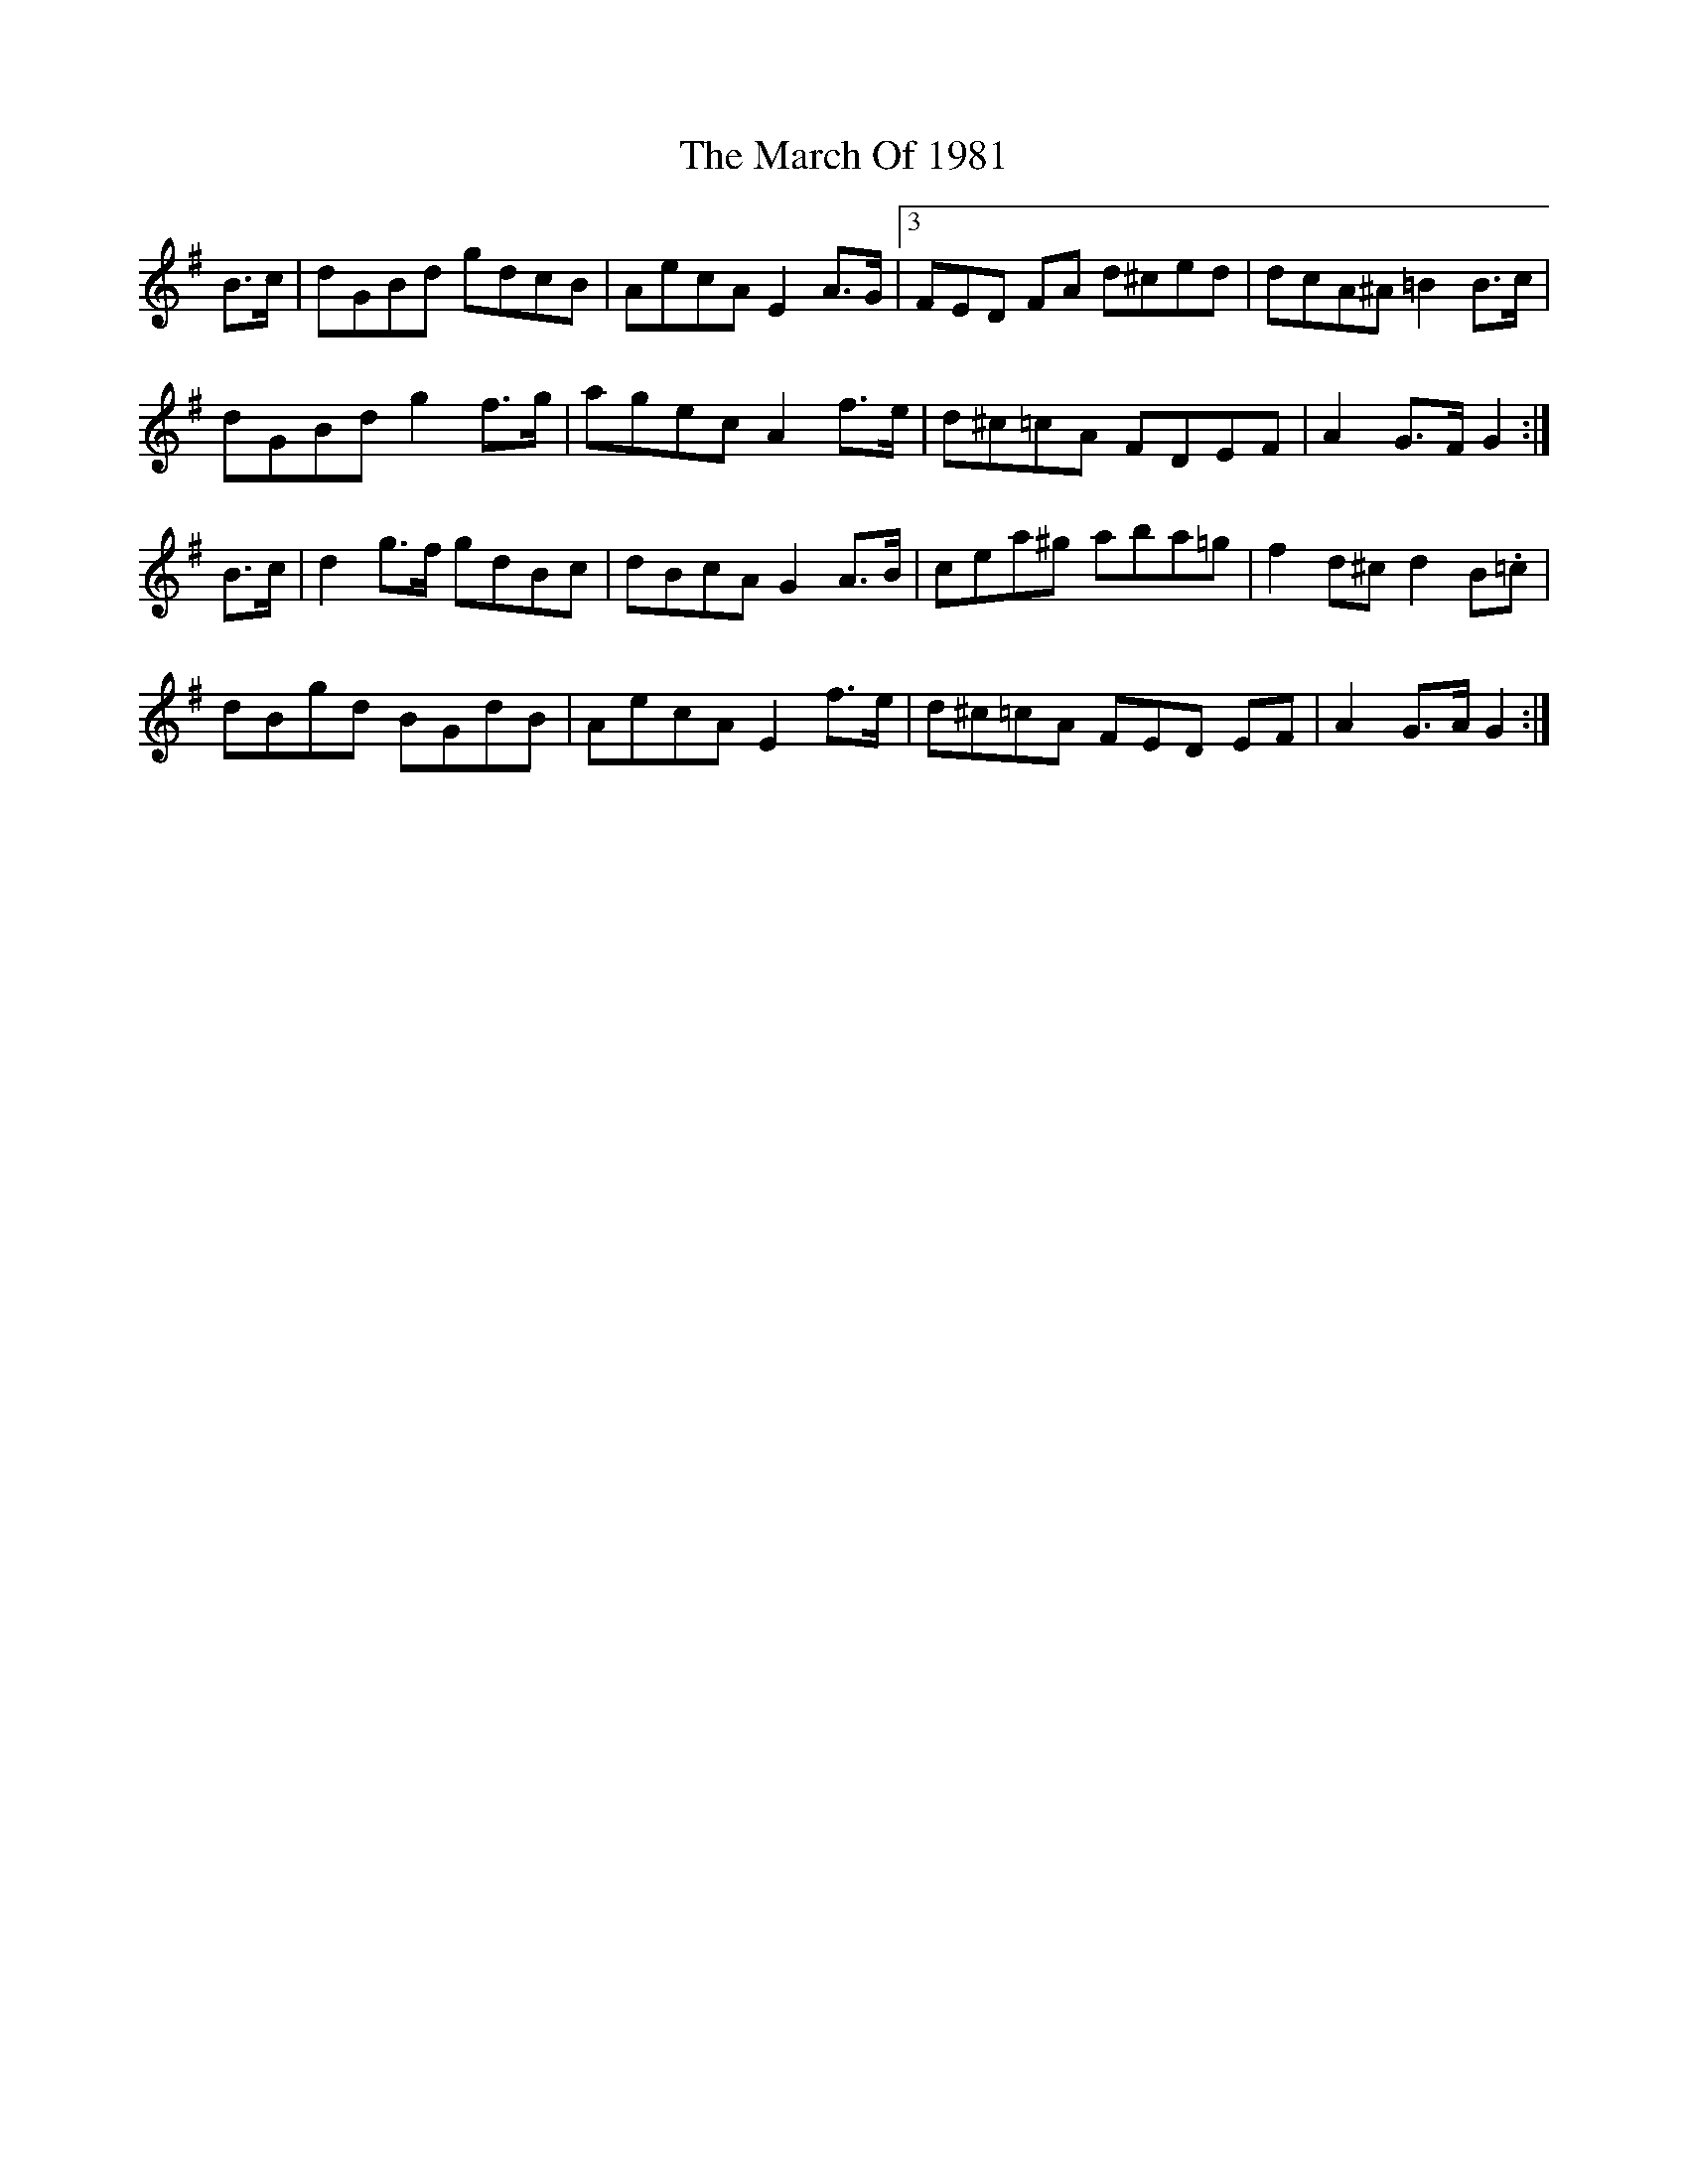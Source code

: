 X: 25391
T: March Of 1981, The
R: march
M: 
K: Gmajor
B>c|dGBd gdcB|AecA E2 A>G|3 FED FA d^ced|dcA^A =B2 B>c|
dGBd g2 f>g|agec A2 f>e|d^c=cA FDEF|A2 G>F G2:|
B>c|d2 g>f gdBc|dBcA G2 A>B|cea^g aba=g|f2 d^cd2 B.=c|
dBgd BGdB|AecA E2 f>e|d^c=cA 3FED EF|A2 G>A G2:|

